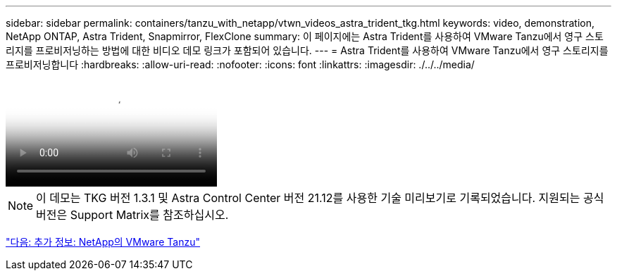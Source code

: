 ---
sidebar: sidebar 
permalink: containers/tanzu_with_netapp/vtwn_videos_astra_trident_tkg.html 
keywords: video, demonstration, NetApp ONTAP, Astra Trident, Snapmirror, FlexClone 
summary: 이 페이지에는 Astra Trident를 사용하여 VMware Tanzu에서 영구 스토리지를 프로비저닝하는 방법에 대한 비디오 데모 링크가 포함되어 있습니다. 
---
= Astra Trident를 사용하여 VMware Tanzu에서 영구 스토리지를 프로비저닝합니다
:hardbreaks:
:allow-uri-read: 
:nofooter: 
:icons: font
:linkattrs: 
:imagesdir: ./../../media/


video::vtwn_videos_astra_trident_tkg.mp4[Use Astra Trident to Provision Persistent Storage in VMware Tanzu - VMware Tanzu with NetApp]

NOTE: 이 데모는 TKG 버전 1.3.1 및 Astra Control Center 버전 21.12를 사용한 기술 미리보기로 기록되었습니다. 지원되는 공식 버전은 Support Matrix를 참조하십시오.

link:vtwn_additional_information.html["다음: 추가 정보: NetApp의 VMware Tanzu"]
